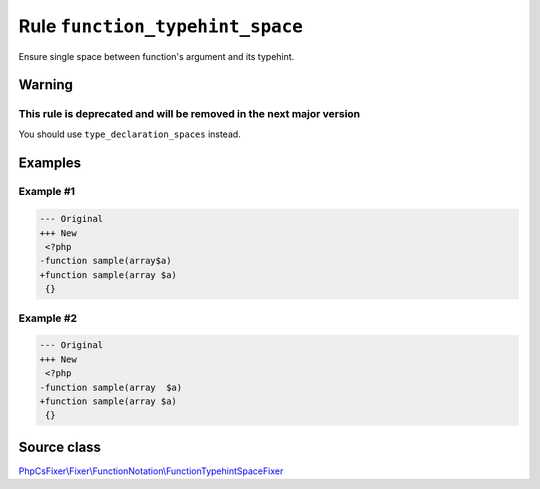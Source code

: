 ================================
Rule ``function_typehint_space``
================================

Ensure single space between function's argument and its typehint.

Warning
-------

This rule is deprecated and will be removed in the next major version
~~~~~~~~~~~~~~~~~~~~~~~~~~~~~~~~~~~~~~~~~~~~~~~~~~~~~~~~~~~~~~~~~~~~~

You should use ``type_declaration_spaces`` instead.

Examples
--------

Example #1
~~~~~~~~~~

.. code-block:: diff

   --- Original
   +++ New
    <?php
   -function sample(array$a)
   +function sample(array $a)
    {}

Example #2
~~~~~~~~~~

.. code-block:: diff

   --- Original
   +++ New
    <?php
   -function sample(array  $a)
   +function sample(array $a)
    {}
Source class
------------

`PhpCsFixer\\Fixer\\FunctionNotation\\FunctionTypehintSpaceFixer <./../../../src/Fixer/FunctionNotation/FunctionTypehintSpaceFixer.php>`_
